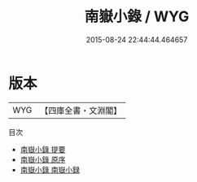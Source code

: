 #+TITLE: 南嶽小錄 / WYG
#+DATE: 2015-08-24 22:44:44.464657
* 版本
 |       WYG|【四庫全書・文淵閣】|
目次
 - [[file:KR2k0083_000.txt::000-1a][南嶽小錄 提要]]
 - [[file:KR2k0083_000.txt::000-3a][南嶽小錄 原序]]
 - [[file:KR2k0083_000.txt::000-5a][南嶽小錄 南嶽小録]]
